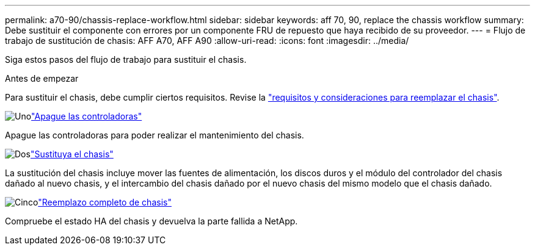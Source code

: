 ---
permalink: a70-90/chassis-replace-workflow.html 
sidebar: sidebar 
keywords: aff 70, 90, replace the chassis workflow 
summary: Debe sustituir el componente con errores por un componente FRU de repuesto que haya recibido de su proveedor. 
---
= Flujo de trabajo de sustitución de chasis: AFF A70, AFF A90
:allow-uri-read: 
:icons: font
:imagesdir: ../media/


[role="lead"]
Siga estos pasos del flujo de trabajo para sustituir el chasis.

.Antes de empezar
Para sustituir el chasis, debe cumplir ciertos requisitos. Revise la link:controller-replace-requirements.html["requisitos y consideraciones para reemplazar el chasis"].

.image:https://raw.githubusercontent.com/NetAppDocs/common/main/media/number-1.png["Uno"]link:chassis-replace-shutdown.html["Apague las controladoras"]
[role="quick-margin-para"]
Apague las controladoras para poder realizar el mantenimiento del chasis.

.image:https://raw.githubusercontent.com/NetAppDocs/common/main/media/number-2.png["Dos"]link:chassis-replace-move-hardware.html["Sustituya el chasis"]
[role="quick-margin-para"]
La sustitución del chasis incluye mover las fuentes de alimentación, los discos duros y el módulo del controlador del chasis dañado al nuevo chasis, y el intercambio del chasis dañado por el nuevo chasis del mismo modelo que el chasis dañado.

.image:https://raw.githubusercontent.com/NetAppDocs/common/main/media/number-5.png["Cinco"]link:chassis-replace-complete-system-restore-rma.html["Reemplazo completo de chasis"]
[role="quick-margin-para"]
Compruebe el estado HA del chasis y devuelva la parte fallida a NetApp.
